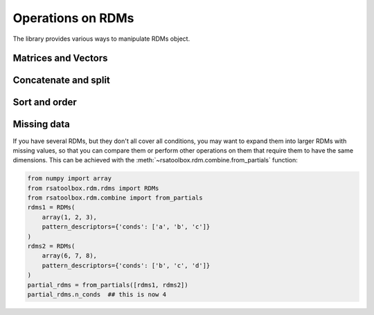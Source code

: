 .. _operations:

Operations on RDMs
==================

The library provides various ways to manipulate RDMs object. 


Matrices and Vectors
--------------------


Concatenate and split
---------------------


Sort and order
--------------


Missing data
------------

If you have several RDMs, but they don't all cover all conditions,
you may want to expand them into larger RDMs with missing values,
so that you can compare them or perform other operations on them
that require them to have the same dimensions. This can be achieved
with the :meth:`~rsatoolbox.rdm.combine.from_partials` function:

.. code-block:: python

    from numpy import array
    from rsatoolbox.rdm.rdms import RDMs
    from rsatoolbox.rdm.combine import from_partials
    rdms1 = RDMs(
        array(1, 2, 3),
        pattern_descriptors={'conds': ['a', 'b', 'c']}
    )
    rdms2 = RDMs(
        array(6, 7, 8),
        pattern_descriptors={'conds': ['b', 'c', 'd']}
    )
    partial_rdms = from_partials([rdms1, rdms2])
    partial_rdms.n_conds  ## this is now 4
